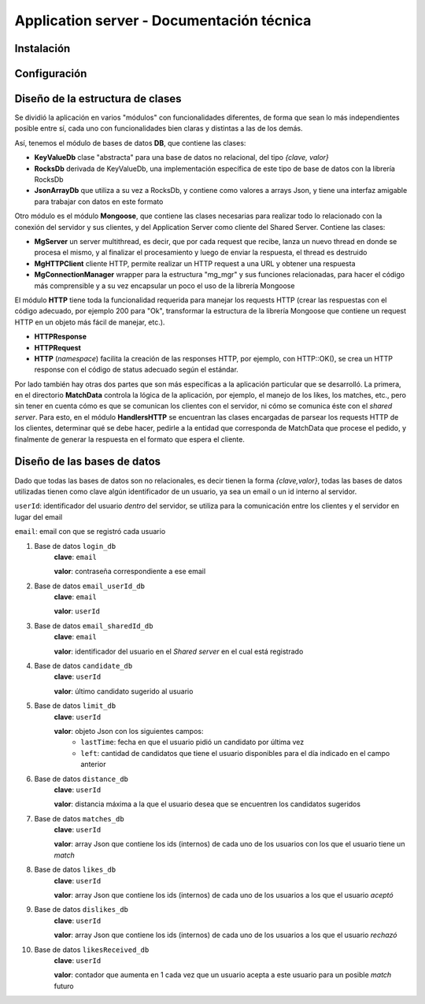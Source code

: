 Application server - Documentación técnica
==========================================

Instalación
-----------



Configuración
-------------

Diseño de la estructura de clases
---------------------------------

Se dividió la aplicación en varios "módulos" con funcionalidades diferentes, de forma que sean lo más independientes posible entre sí, cada uno con funcionalidades bien claras y distintas a las de los demás.

Así, tenemos el módulo de bases de datos **DB**, que contiene las clases:

- **KeyValueDb** clase "abstracta" para una base de datos no relacional, del tipo *{clave, valor}*
- **RocksDb** derivada de KeyValueDb, una implementación específica de este tipo de base de datos con la librería RocksDb
- **JsonArrayDb** que utiliza a su vez a RocksDb, y contiene como valores a arrays Json, y tiene una interfaz amigable para trabajar con datos en este formato

Otro módulo es el módulo **Mongoose**, que contiene las clases necesarias para realizar todo lo relacionado con la conexión del servidor y sus clientes, y del Application Server como cliente del Shared Server. Contiene las clases:

- **MgServer** un server multithread, es decir, que por cada request que recibe, lanza un nuevo thread en donde se procesa el mismo, y al finalizar el procesamiento y luego de enviar la respuesta, el thread es destruido
- **MgHTTPClient** cliente HTTP, permite realizar un HTTP request a una URL y obtener una respuesta
- **MgConnectionManager** wrapper para la estructura "mg_mgr" y sus funciones relacionadas, para hacer el código más comprensible y a su vez encapsular un poco el uso de la librería Mongoose

El módulo **HTTP** tiene toda la funcionalidad requerida para manejar los requests HTTP (crear las respuestas con el código adecuado, por ejemplo 200 para "Ok", transformar la estructura de la librería Mongoose que contiene un request HTTP en un objeto más fácil de manejar, etc.).

- **HTTPResponse**
- **HTTPRequest**
- **HTTP** (*namespace*) facilita la creación de las responses HTTP, por ejemplo, con HTTP::OK(), se crea un HTTP response con el código de status adecuado según el estándar.

Por lado también hay otras dos partes que son más específicas a la aplicación particular que se desarrolló. La primera, en el directorio **MatchData** controla la lógica de la aplicación, por ejemplo, el manejo de los likes, los matches, etc., pero sin tener en cuenta cómo es que se comunican los clientes con el servidor, ni cómo se comunica éste con el *shared server*. Para esto, en el módulo **HandlersHTTP** se encuentran las clases encargadas de parsear los requests HTTP de los clientes, determinar qué se debe hacer, pedirle a la entidad que corresponda de MatchData que procese el pedido, y finalmente de generar la respuesta en el formato que espera el cliente.


Diseño de las bases de datos
----------------------------

Dado que todas las bases de datos son no relacionales, es decir tienen la forma *{clave,valor}*, todas las bases de datos utilizadas tienen como clave algún identificador de un usuario, ya sea un email o un id interno al servidor.

``userId``: identificador del usuario *dentro* del servidor, se utiliza para la comunicación entre los clientes y el servidor en lugar del email

``email``: email con que se registró cada usuario

1. Base de datos ``login_db``
	**clave**: ``email``

	**valor**: contraseña correspondiente a ese email

2. Base de datos ``email_userId_db``
	**clave**: ``email``

	**valor**: ``userId``

3. Base de datos ``email_sharedId_db``
	**clave**: ``email``

	**valor**: identificador del usuario en el *Shared server* en el cual está registrado

4. Base de datos ``candidate_db``
	**clave**: ``userId``

	**valor**: último candidato sugerido al usuario

5. Base de datos ``limit_db``
	**clave**: ``userId``

	**valor**: objeto Json con los siguientes campos:
		- ``lastTime``: fecha en que el usuario pidió un candidato por última vez
		- ``left``: cantidad de candidatos que tiene el usuario disponibles para el día indicado en el campo anterior

6. Base de datos ``distance_db``
	**clave**: ``userId``

	**valor**: distancia máxima a la que el usuario desea que se encuentren los candidatos sugeridos

7. Base de datos ``matches_db``
	**clave**: ``userId``

	**valor**: array Json que contiene los ids (internos) de cada uno de los usuarios con los que el usuario tiene un *match*

8. Base de datos ``likes_db``
	**clave**: ``userId``

	**valor**: array Json que contiene los ids (internos) de cada uno de los usuarios a los que el usuario *aceptó*
9. Base de datos ``dislikes_db``
	**clave**: ``userId``

	**valor**: array Json que contiene los ids (internos) de cada uno de los usuarios a los que el usuario *rechazó*

10. Base de datos ``likesReceived_db``
	**clave**: ``userId``

	**valor**: contador que aumenta en 1 cada vez que un usuario acepta a este usuario para un posible *match* futuro	


